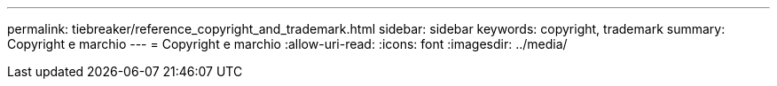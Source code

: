 ---
permalink: tiebreaker/reference_copyright_and_trademark.html 
sidebar: sidebar 
keywords: copyright, trademark 
summary: Copyright e marchio 
---
= Copyright e marchio
:allow-uri-read: 
:icons: font
:imagesdir: ../media/


